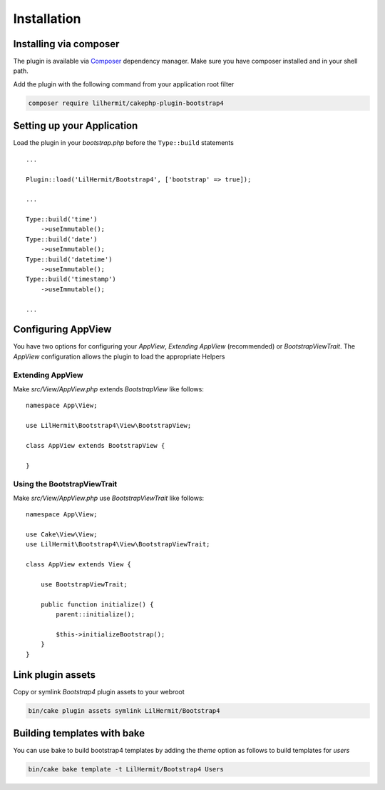 Installation
############

Installing via composer
-----------------------

The plugin is available via `Composer <http://getcomposer.org>`_ dependency manager. Make sure
you have composer installed and in your shell path.

Add the plugin with the following command from your application root filter

.. code-block:: bash

    composer require lilhermit/cakephp-plugin-bootstrap4


Setting up your Application
---------------------------

Load the plugin in your `bootstrap.php` before the ``Type::build`` statements ::

    ...

    Plugin::load('LilHermit/Bootstrap4', ['bootstrap' => true]);

    ...

    Type::build('time')
        ->useImmutable();
    Type::build('date')
        ->useImmutable();
    Type::build('datetime')
        ->useImmutable();
    Type::build('timestamp')
        ->useImmutable();

    ...

Configuring AppView
-------------------

You have two options for configuring your `AppView`, `Extending AppView` (recommended)
or `BootstrapViewTrait`. The `AppView` configuration allows the plugin to load
the appropriate Helpers

Extending AppView
^^^^^^^^^^^^^^^^^

Make `src/View/AppView.php` extends `BootstrapView` like follows::

    namespace App\View;

    use LilHermit\Bootstrap4\View\BootstrapView;

    class AppView extends BootstrapView {

    }


Using the BootstrapViewTrait
^^^^^^^^^^^^^^^^^^^^^^^^^^^^

Make `src/View/AppView.php` use `BootstrapViewTrait` like follows::

    namespace App\View;

    use Cake\View\View;
    use LilHermit\Bootstrap4\View\BootstrapViewTrait;

    class AppView extends View {

        use BootstrapViewTrait;

        public function initialize() {
            parent::initialize();

            $this->initializeBootstrap();
        }
    }

Link plugin assets
------------------

Copy or symlink `Bootstrap4` plugin assets to your webroot

.. code-block:: bash

    bin/cake plugin assets symlink LilHermit/Bootstrap4

Building templates with bake
----------------------------

You can use bake to build bootstrap4 templates by adding the `theme` option as follows to
build templates for `users`

.. code-block:: bash

    bin/cake bake template -t LilHermit/Bootstrap4 Users

.. versionadded:: 2.1.6.10 Bake templates added
